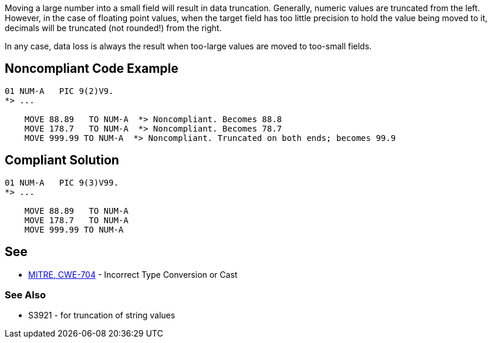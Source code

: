 Moving a large number into a small field will result in data truncation. Generally, numeric values are truncated from the left. However, in the case of floating point values, when the target field has too little precision to hold the value being moved to it, decimals will be truncated (not rounded!) from the right.


In any case, data loss is always the result when too-large values are moved to too-small fields.


== Noncompliant Code Example

----
01 NUM-A   PIC 9(2)V9.
*> ...

    MOVE 88.89   TO NUM-A  *> Noncompliant. Becomes 88.8
    MOVE 178.7   TO NUM-A  *> Noncompliant. Becomes 78.7
    MOVE 999.99 TO NUM-A  *> Noncompliant. Truncated on both ends; becomes 99.9
----


== Compliant Solution

----
01 NUM-A   PIC 9(3)V99.
*> ...

    MOVE 88.89   TO NUM-A
    MOVE 178.7   TO NUM-A
    MOVE 999.99 TO NUM-A
----


== See

* http://cwe.mitre.org/data/definitions/704[MITRE, CWE-704] - Incorrect Type Conversion or Cast

=== See Also

* S3921 - for truncation of string values

